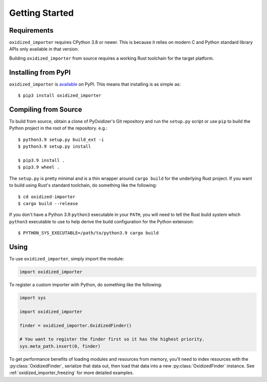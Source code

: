 .. _oxidized_importer_getting_started:

===============
Getting Started
===============

Requirements
============

``oxidized_importer`` requires CPython 3.8 or newer. This is because it
relies on modern C and Python standard library APIs only available in that
version.

Building ``oxidized_importer`` from source requires a working Rust toolchain
for the target platform.

Installing from PyPI
====================

``oxidized_importer`` is
`available <https://pypi.org/project/oxidized_importer/>`_ on PyPI. This
means that installing is as simple as::

   $ pip3 install oxidized_importer

Compiling from Source
=====================

To build from source, obtain a clone of PyOxidizer's Git repository and
run the ``setup.py`` script or use ``pip`` to build the Python project in
the root of the repository. e.g.::

   $ python3.9 setup.py build_ext -i
   $ python3.9 setup.py install

   $ pip3.9 install .
   $ pip3.9 wheel .

The ``setup.py`` is pretty minimal and is a thin wrapper around ``cargo build``
for the underlying Rust project. If you want to build using Rust's standard
toolchain, do something like the following::

   $ cd oxidized-importer
   $ cargo build --release

If you don't have a Python 3.9 ``python3`` executable in your ``PATH``, you
will need to tell the Rust build system which ``python3`` executable to use to
help derive the build configuration for the Python extension::

   $ PYTHON_SYS_EXECUTABLE=/path/to/python3.9 cargo build

Using
=====

To use ``oxidized_importer``, simply import the module:

.. code-block:: python

   import oxidized_importer

To register a custom importer with Python, do something like the following:

.. code-block:: python

   import sys

   import oxidized_importer

   finder = oxidized_importer.OxidizedFinder()

   # You want to register the finder first so it has the highest priority.
   sys.meta_path.insert(0, finder)

To get performance benefits of loading modules and resources from memory,
you'll need to index resources with the :py:class:`OxidizedFinder`, serialize
that data out, then load that data into a new :py:class:`OxidizedFinder`
instance. See :ref:`oxidized_importer_freezing` for more detailed examples.
